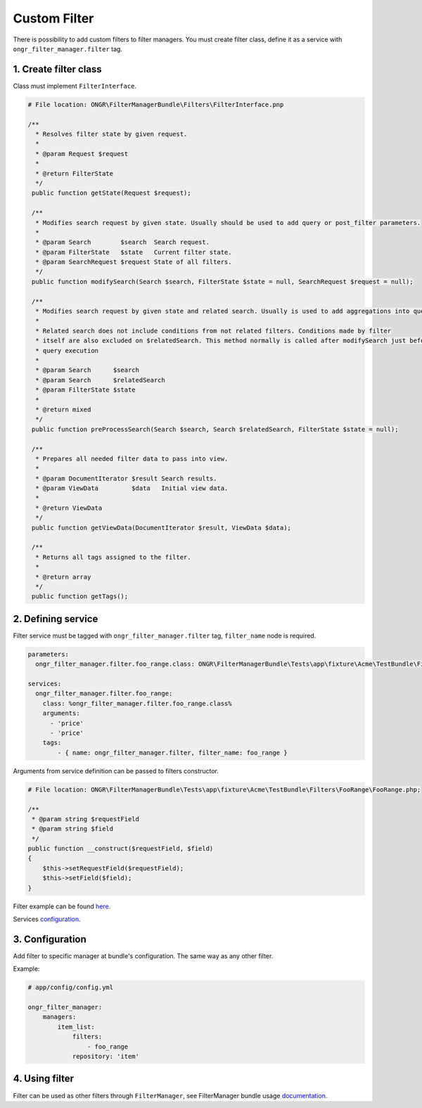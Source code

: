 Custom Filter
=============

There is possibility to add custom filters to filter managers.
You must create filter class, define it as a service with ``ongr_filter_manager.filter`` tag.

1. Create filter class
----------------------

Class must implement ``FilterInterface``.

.. code-block:: php

   # File location: ONGR\FilterManagerBundle\Filters\FilterInterface.pnp

   /**
     * Resolves filter state by given request.
     *
     * @param Request $request
     *
     * @return FilterState
     */
    public function getState(Request $request);

    /**
     * Modifies search request by given state. Usually should be used to add query or post_filter parameters.
     *
     * @param Search        $search  Search request.
     * @param FilterState   $state   Current filter state.
     * @param SearchRequest $request State of all filters.
     */
    public function modifySearch(Search $search, FilterState $state = null, SearchRequest $request = null);

    /**
     * Modifies search request by given state and related search. Usually is used to add aggregations into query.
     *
     * Related search does not include conditions from not related filters. Conditions made by filter
     * itself are also excluded on $relatedSearch. This method normally is called after modifySearch just before search
     * query execution
     *
     * @param Search      $search
     * @param Search      $relatedSearch
     * @param FilterState $state
     *
     * @return mixed
     */
    public function preProcessSearch(Search $search, Search $relatedSearch, FilterState $state = null);

    /**
     * Prepares all needed filter data to pass into view.
     *
     * @param DocumentIterator $result Search results.
     * @param ViewData         $data   Initial view data.
     *
     * @return ViewData
     */
    public function getViewData(DocumentIterator $result, ViewData $data);

    /**
     * Returns all tags assigned to the filter.
     *
     * @return array
     */
    public function getTags();


2. Defining service
-------------------

Filter service must be tagged with ``ongr_filter_manager.filter`` tag, ``filter_name`` node is required.

.. code-block:: yaml

    parameters:
      ongr_filter_manager.filter.foo_range.class: ONGR\FilterManagerBundle\Tests\app\fixture\Acme\TestBundle\Filters\FooRange\FooRange

    services:
      ongr_filter_manager.filter.foo_range:
        class: %ongr_filter_manager.filter.foo_range.class%
        arguments:
          - 'price'
          - 'price'
        tags:
            - { name: ongr_filter_manager.filter, filter_name: foo_range }

Arguments from service definition can be passed to filters constructor.

.. code-block:: php

    # File location: ONGR\FilterManagerBundle\Tests\app\fixture\Acme\TestBundle\Filters\FooRange\FooRange.php;

    /**
     * @param string $requestField
     * @param string $field
     */
    public function __construct($requestField, $field)
    {
        $this->setRequestField($requestField);
        $this->setField($field);
    }

Filter example can be found `here <https://github.com/ongr-io/FilterManagerBundle/blob/master/Tests/app/fixture/Acme/TestBundle/Filters/FooRange/FooRange.php>`_.

Services `configuration <https://github.com/ongr-io/FilterManagerBundle/blob/master/Tests/app/fixture/Acme/TestBundle/Resources/config/services.yml>`_.

3. Configuration
----------------

Add filter to specific manager at bundle's configuration. The same way as any other filter.

Example:

.. code-block:: yaml

    # app/config/config.yml

    ongr_filter_manager:
        managers:
            item_list:
                filters:
                    - foo_range
                repository: 'item'
..

4. Using filter
---------------

Filter can be used as other filters through ``FilterManager``, see FilterManager bundle usage `documentation <../usage.html>`_.
